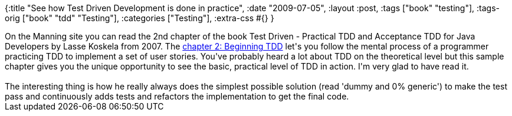 {:title "See how Test Driven Development is done in practice",
 :date "2009-07-05",
 :layout :post,
 :tags ["book" "testing"],
 :tags-orig ["book" "tdd" "Testing"],
 :categories ["Testing"],
 :extra-css #{}
}

++++
On the Manning site you can read the 2nd chapter of the book Test Driven - Practical TDD and Acceptance TDD for Java Developers by Lasse Koskela from 2007. The <a href="https://www.manning-source.com/books/koskela/Chapter2Sample.pdf">chapter 2: Beginning TDD</a> let's you follow the mental process of a programmer practicing TDD to implement a set of user stories. You've probably heard a lot about TDD on the theoretical level but this sample chapter gives you the unique opportunity to see the basic, practical level of TDD in action. I'm very glad to have read it.<br><br>The interesting thing is how he really always does the simplest possible solution (read 'dummy and 0% generic') to make the test pass and continuously adds tests and refactors the implementation to get the final code.
++++
